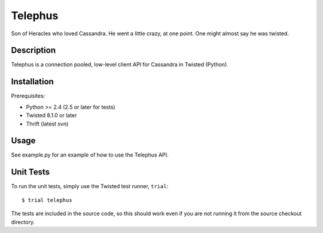 Telephus
========

Son of Heracles who loved Cassandra. He went a little crazy, at one point. One
might almost say he was twisted.

Description
-----------

Telephus is a connection pooled, low-level client API for Cassandra in Twisted
(Python).


Installation
------------

Prerequisites:

* Python >= 2.4 (2.5 or later for tests)
* Twisted 8.1.0 or later
* Thrift (latest svn)


Usage
-----

See example.py for an example of how to use the Telephus API.


Unit Tests
----------

To run the unit tests, simply use the Twisted test runner, ``trial``::

 $ trial telephus

The tests are included in the source code, so this should work even if you are
not running it from the source checkout directory.
